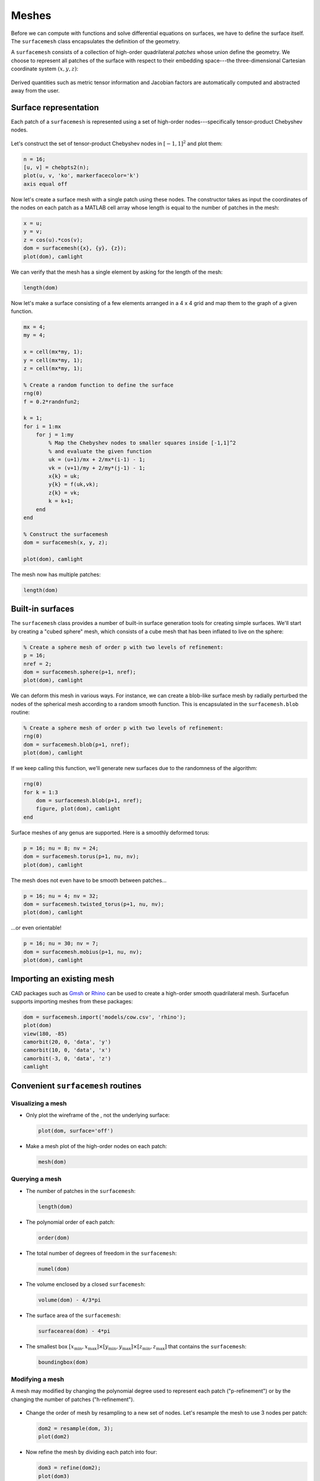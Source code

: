 Meshes
======

Before we can compute with functions and solve differential equations on
surfaces, we have to define the surface itself. The ``surfacemesh`` class
encapsulates the definition of the geometry.

A ``surfacemesh`` consists of a collection of high-order quadrilateral *patches*
whose union define the geometry. We choose to represent all patches of the
surface with respect to their embedding space---the three-dimensional Cartesian
coordinate system :math:`(x,y,z)`:

.. figure:: images/mapping.png
   :width: 650px
   :align: center

Derived quantities such as metric tensor information and Jacobian factors are
automatically computed and abstracted away from the user.

Surface representation
----------------------

Each patch of a ``surfacemesh`` is represented using a set of high-order
nodes---specifically tensor-product Chebyshev nodes.

.. figure:: images/surface_nodes.png
   :width: 300px
   :align: center

Let's construct the set of tensor-product Chebyshev nodes in :math:`[-1,1]^2`
and plot them:

.. code-block:: matlab

    n = 16;
    [u, v] = chebpts2(n);
    plot(u, v, 'ko', markerfacecolor='k')
    axis equal off

.. container:: output-image

    .. figure:: images/chebyshev.png
        :width: 200px
        :align: center

Now let's create a surface mesh with a single patch using these nodes. The
constructor takes as input the coordinates of the nodes on each patch as a
MATLAB cell array whose length is equal to the number of patches in the mesh:

.. code-block:: matlab

    x = u;
    y = v;
    z = cos(u).*cos(v);
    dom = surfacemesh({x}, {y}, {z});
    plot(dom), camlight

.. container:: output-image

    .. figure:: images/single_element.png
        :width: 400px
        :align: center

We can verify that the mesh has a single element by asking for the length of the
mesh:

.. code-block:: matlab

    length(dom)

.. container:: output-text

    .. raw:: html

        <pre style="line-height: 1.4;">
        ans =

             1
        </pre>

Now let's make a surface consisting of a few elements arranged in a 4 x 4 grid
and map them to the graph of a given function.

.. code-block:: matlab

    mx = 4;
    my = 4;

    x = cell(mx*my, 1);
    y = cell(mx*my, 1);
    z = cell(mx*my, 1);

    % Create a random function to define the surface
    rng(0)
    f = 0.2*randnfun2;

    k = 1;
    for i = 1:mx
        for j = 1:my
            % Map the Chebyshev nodes to smaller squares inside [-1,1]^2
            % and evaluate the given function
            uk = (u+1)/mx + 2/mx*(i-1) - 1;
            vk = (v+1)/my + 2/my*(j-1) - 1;
            x{k} = uk;
            y{k} = f(uk,vk);
            z{k} = vk;
            k = k+1;
        end
    end

    % Construct the surfacemesh
    dom = surfacemesh(x, y, z);

    plot(dom), camlight

.. container:: output-image

    .. figure:: images/4x4.png
        :width: 300px
        :align: center

The mesh now has multiple patches:

.. code-block:: matlab

    length(dom)

.. container:: output-text

    .. raw:: html

        <pre style="line-height: 1.4;">
        ans =

             16
        </pre>

Built-in surfaces
-----------------

The ``surfacemesh`` class provides a number of built-in surface generation tools
for creating simple surfaces. We'll start by creating a "cubed sphere" mesh,
which consists of a cube mesh that has been inflated to live on the sphere:

.. code-block:: matlab

    % Create a sphere mesh of order p with two levels of refinement:
    p = 16;
    nref = 2;
    dom = surfacemesh.sphere(p+1, nref);
    plot(dom), camlight

.. container:: output-image

    .. figure:: images/sphere.png
        :width: 300px
        :align: center

We can deform this mesh in various ways. For instance, we can create a blob-like
surface mesh by radially perturbed the nodes of the spherical mesh according to
a random smooth function. This is encapsulated in the ``surfacemesh.blob``
routine:

.. code-block:: matlab

    % Create a sphere mesh of order p with two levels of refinement:
    rng(0)
    dom = surfacemesh.blob(p+1, nref);
    plot(dom), camlight

.. container:: output-image

    .. figure:: images/blob.png
        :width: 300px
        :align: center

If we keep calling this function, we'll generate new surfaces due to the
randomness of the algorithm:

.. code-block:: matlab

    rng(0)
    for k = 1:3
        dom = surfacemesh.blob(p+1, nref);
        figure, plot(dom), camlight
    end

.. container:: output-image

    .. figure:: images/blobs.png
        :width: 650px
        :align: center

Surface meshes of any genus are supported. Here is a smoothly deformed torus:

.. code-block:: matlab

    p = 16; nu = 8; nv = 24;
    dom = surfacemesh.torus(p+1, nu, nv);
    plot(dom), camlight

.. container:: output-image

    .. figure:: images/torus.png
        :width: 400px
        :align: center

The mesh does not even have to be smooth between patches...

.. code-block:: matlab

    p = 16; nu = 4; nv = 32;
    dom = surfacemesh.twisted_torus(p+1, nu, nv);
    plot(dom), camlight

.. container:: output-image

    .. figure:: images/twisted_torus.png
        :width: 400px
        :align: center

...or even orientable!

.. code-block:: matlab

    p = 16; nu = 30; nv = 7;
    dom = surfacemesh.mobius(p+1, nu, nv);
    plot(dom), camlight

.. container:: output-image

    .. figure:: images/mobius.png
        :width: 400px
        :align: center

Importing an existing mesh
--------------------------

CAD packages such as `Gmsh <https://gmsh.info/>`_ or
`Rhino <https://www.rhino3d.com/>`_ can be used to create a high-order smooth
quadrilateral mesh. Surfacefun supports importing meshes from these packages:

.. code-block:: matlab

    dom = surfacemesh.import('models/cow.csv', 'rhino');
    plot(dom)
    view(180, -85)
    camorbit(20, 0, 'data', 'y')
    camorbit(10, 0, 'data', 'x')
    camorbit(-3, 0, 'data', 'z')
    camlight

.. container:: output-image

    .. figure:: images/cow2.png
        :width: 230px
        :align: center

Convenient ``surfacemesh`` routines
-----------------------------------

Visualizing a mesh
~~~~~~~~~~~~~~~~~~

- Only plot the wireframe of the , not the underlying surface:

  .. code-block:: matlab

    plot(dom, surface='off')

  .. container:: output-image

    .. figure:: images/wireframe.png
        :width: 300px
        :align: center

- Make a mesh plot of the high-order nodes on each patch:

  .. code-block:: matlab

    mesh(dom)

  .. container:: output-image

    .. figure:: images/mesh.png
        :width: 300px
        :align: center

Querying a mesh
~~~~~~~~~~~~~~~

- The number of patches in the ``surfacemesh``:

  .. code-block:: matlab

    length(dom)

  .. container:: output-text

    .. raw:: html

        <pre style="line-height: 1.4;">
        ans =

             96
        </pre>

- The polynomial order of each patch:

  .. code-block:: matlab

    order(dom)

  .. container:: output-text

    .. raw:: html

        <pre style="line-height: 1.4;">
        ans =

             16
        </pre>

- The total number of degrees of freedom in the ``surfacemesh``:

  .. code-block:: matlab

    numel(dom)

  .. container:: output-text

    .. raw:: html

        <pre style="line-height: 1.4;">
        ans =

             27744
        </pre>

- The volume enclosed by a closed ``surfacemesh``:

  .. code-block:: matlab

    volume(dom) - 4/3*pi

  .. container:: output-text

    .. raw:: html

        <pre style="line-height: 1.4;">
        ans =

            -3.552713678800501e-15
        </pre>

- The surface area of the ``surfacemesh``:

  .. code-block:: matlab

    surfacearea(dom) - 4*pi

  .. container:: output-text

    .. raw:: html

        <pre style="line-height: 1.4;">
        ans =

            -3.552713678800501e-15
        </pre>

- The smallest box :math:`[x_\text{min}, x_\text{max}] \times [y_\text{min}, y_\text{max}] \times [z_\text{min}, z_\text{max}]`
  that contains the ``surfacemesh``:

  .. code-block:: matlab

    boundingbox(dom)

  .. container:: output-text

    .. raw:: html

        <pre style="line-height: 1.4;">
        ans =

            -1     1    -1     1    -1     1
        </pre>

Modifying a mesh
~~~~~~~~~~~~~~~~

A mesh may modified by changing the polynomial degree used to represent each
patch ("p-refinement") or by the changing the number of patches
("h-refinement").

.. figure:: images/hp_refinement.png
   :width: 450px
   :align: center

- Change the order of mesh by resampling to a new set of nodes. Let's resample
  the mesh to use 3 nodes per patch:

  .. code-block:: matlab

    dom2 = resample(dom, 3);
    plot(dom2)

  .. container:: output-image

    .. figure:: images/resample.png
        :width: 300px
        :align: center

- Now refine the mesh by dividing each patch into four:

  .. code-block:: matlab

    dom3 = refine(dom2);
    plot(dom3)

  .. container:: output-image

    .. figure:: images/refine.png
        :width: 300px
        :align: center

